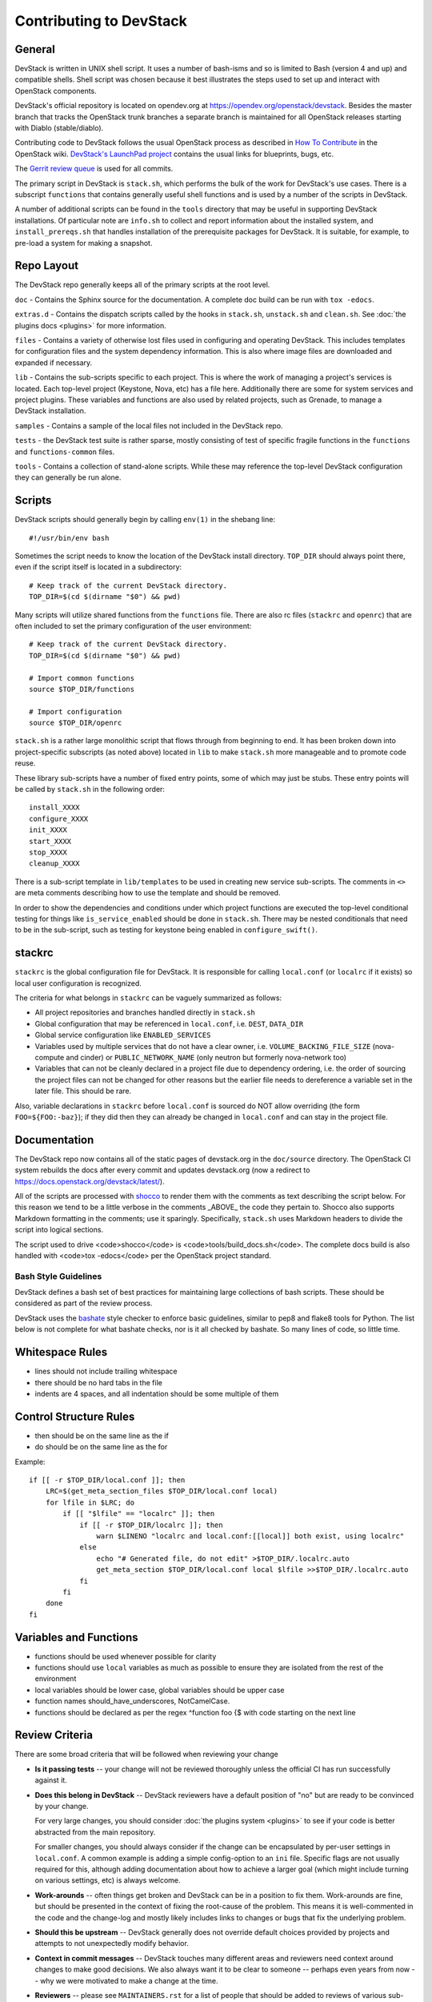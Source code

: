 Contributing to DevStack
========================


General
-------

DevStack is written in UNIX shell script.  It uses a number of bash-isms
and so is limited to Bash (version 4 and up) and compatible shells.
Shell script was chosen because it best illustrates the steps used to
set up and interact with OpenStack components.

DevStack's official repository is located on opendev.org at
https://opendev.org/openstack/devstack.  Besides the master branch that
tracks the OpenStack trunk branches a separate branch is maintained for all
OpenStack releases starting with Diablo (stable/diablo).

Contributing code to DevStack follows the usual OpenStack process as described
in `How To Contribute`__ in the OpenStack wiki.  `DevStack's LaunchPad project`__
contains the usual links for blueprints, bugs, etc.

__ contribute_
.. _contribute: https://docs.openstack.org/infra/manual/developers.html

__ lp_
.. _lp: https://launchpad.net/devstack

The `Gerrit review
queue <https://review.opendev.org/#/q/project:openstack/devstack>`__
is used for all commits.

The primary script in DevStack is ``stack.sh``, which performs the bulk of the
work for DevStack's use cases.  There is a subscript ``functions`` that contains
generally useful shell functions and is used by a number of the scripts in
DevStack.

A number of additional scripts can be found in the ``tools`` directory that may
be useful in supporting DevStack installations.  Of particular note are ``info.sh``
to collect and report information about the installed system, and ``install_prereqs.sh``
that handles installation of the prerequisite packages for DevStack.  It is
suitable, for example, to pre-load a system for making a snapshot.

Repo Layout
-----------

The DevStack repo generally keeps all of the primary scripts at the root
level.

``doc`` - Contains the Sphinx source for the documentation.
A complete doc build can be run with ``tox -edocs``.

``extras.d`` - Contains the dispatch scripts called by the hooks in
``stack.sh``, ``unstack.sh`` and ``clean.sh``. See :doc:`the plugins
docs <plugins>` for more information.

``files`` - Contains a variety of otherwise lost files used in
configuring and operating DevStack. This includes templates for
configuration files and the system dependency information. This is also
where image files are downloaded and expanded if necessary.

``lib`` - Contains the sub-scripts specific to each project. This is
where the work of managing a project's services is located. Each
top-level project (Keystone, Nova, etc) has a file here. Additionally
there are some for system services and project plugins.  These
variables and functions are also used by related projects, such as
Grenade, to manage a DevStack installation.

``samples`` - Contains a sample of the local files not included in the
DevStack repo.

``tests`` - the DevStack test suite is rather sparse, mostly consisting
of test of specific fragile functions in the ``functions`` and
``functions-common`` files.

``tools`` - Contains a collection of stand-alone scripts. While these
may reference the top-level DevStack configuration they can generally be
run alone.


Scripts
-------

DevStack scripts should generally begin by calling ``env(1)`` in the shebang line::

    #!/usr/bin/env bash

Sometimes the script needs to know the location of the DevStack install directory.
``TOP_DIR`` should always point there, even if the script itself is located in
a subdirectory::

    # Keep track of the current DevStack directory.
    TOP_DIR=$(cd $(dirname "$0") && pwd)

Many scripts will utilize shared functions from the ``functions`` file.  There are
also rc files (``stackrc`` and ``openrc``) that are often included to set the primary
configuration of the user environment::

    # Keep track of the current DevStack directory.
    TOP_DIR=$(cd $(dirname "$0") && pwd)

    # Import common functions
    source $TOP_DIR/functions

    # Import configuration
    source $TOP_DIR/openrc

``stack.sh`` is a rather large monolithic script that flows through from beginning
to end.  It has been broken down into project-specific subscripts (as noted above)
located in ``lib`` to make ``stack.sh`` more manageable and to promote code reuse.

These library sub-scripts have a number of fixed entry points, some of which may
just be stubs.  These entry points will be called by ``stack.sh`` in the
following order::

    install_XXXX
    configure_XXXX
    init_XXXX
    start_XXXX
    stop_XXXX
    cleanup_XXXX

There is a sub-script template in ``lib/templates`` to be used in creating new
service sub-scripts.  The comments in ``<>`` are meta comments describing
how to use the template and should be removed.

In order to show the dependencies and conditions under which project functions
are executed the top-level conditional testing for things like ``is_service_enabled``
should be done in ``stack.sh``.  There may be nested conditionals that need
to be in the sub-script, such as testing for keystone being enabled in
``configure_swift()``.


stackrc
-------

``stackrc`` is the global configuration file for DevStack.  It is responsible for
calling ``local.conf`` (or ``localrc`` if it exists) so local user configuration
is recognized.

The criteria for what belongs in ``stackrc`` can be vaguely summarized as
follows:

* All project repositories and branches handled directly in ``stack.sh``
* Global configuration that may be referenced in ``local.conf``, i.e. ``DEST``, ``DATA_DIR``
* Global service configuration like ``ENABLED_SERVICES``
* Variables used by multiple services that do not have a clear owner, i.e.
  ``VOLUME_BACKING_FILE_SIZE`` (nova-compute and cinder) or
  ``PUBLIC_NETWORK_NAME`` (only neutron but formerly nova-network too)
* Variables that can not be cleanly declared in a project file due to
  dependency ordering, i.e. the order of sourcing the project files can
  not be changed for other reasons but the earlier file needs to dereference a
  variable set in the later file.  This should be rare.

Also, variable declarations in ``stackrc`` before ``local.conf`` is sourced
do NOT allow overriding (the form
``FOO=${FOO:-baz}``); if they did then they can already be changed in ``local.conf``
and can stay in the project file.


Documentation
-------------

The DevStack repo now contains all of the static pages of devstack.org in
the ``doc/source`` directory. The OpenStack CI system rebuilds the docs after every
commit and updates devstack.org (now a redirect to https://docs.openstack.org/devstack/latest/).

All of the scripts are processed with shocco_ to render them with the comments
as text describing the script below.  For this reason we tend to be a little
verbose in the comments _ABOVE_ the code they pertain to.  Shocco also supports
Markdown formatting in the comments; use it sparingly.  Specifically, ``stack.sh``
uses Markdown headers to divide the script into logical sections.

.. _shocco: https://github.com/dtroyer/shocco/tree/rst_support

The script used to drive <code>shocco</code> is <code>tools/build_docs.sh</code>.
The complete docs build is also handled with <code>tox -edocs</code> per the
OpenStack project standard.


Bash Style Guidelines
~~~~~~~~~~~~~~~~~~~~~
DevStack defines a bash set of best practices for maintaining large
collections of bash scripts. These should be considered as part of the
review process.

DevStack uses the bashate_ style checker
to enforce basic guidelines, similar to pep8 and flake8 tools for Python. The
list below is not complete for what bashate checks, nor is it all checked
by bashate.  So many lines of code, so little time.

.. _bashate: https://pypi.org/project/bashate/

Whitespace Rules
----------------

- lines should not include trailing whitespace
- there should be no hard tabs in the file
- indents are 4 spaces, and all indentation should be some multiple of
  them

Control Structure Rules
-----------------------

- then should be on the same line as the if
- do should be on the same line as the for

Example::

  if [[ -r $TOP_DIR/local.conf ]]; then
      LRC=$(get_meta_section_files $TOP_DIR/local.conf local)
      for lfile in $LRC; do
          if [[ "$lfile" == "localrc" ]]; then
              if [[ -r $TOP_DIR/localrc ]]; then
                  warn $LINENO "localrc and local.conf:[[local]] both exist, using localrc"
              else
                  echo "# Generated file, do not edit" >$TOP_DIR/.localrc.auto
                  get_meta_section $TOP_DIR/local.conf local $lfile >>$TOP_DIR/.localrc.auto
              fi
          fi
      done
  fi

Variables and Functions
-----------------------

- functions should be used whenever possible for clarity
- functions should use ``local`` variables as much as possible to
  ensure they are isolated from the rest of the environment
- local variables should be lower case, global variables should be
  upper case
- function names should_have_underscores, NotCamelCase.
- functions should be declared as per the regex ^function foo {$
  with code starting on the next line


Review Criteria
---------------

There are some broad criteria that will be followed when reviewing
your change

* **Is it passing tests** -- your change will not be reviewed
  thoroughly unless the official CI has run successfully against it.

* **Does this belong in DevStack** -- DevStack reviewers have a
  default position of "no" but are ready to be convinced by your
  change.

  For very large changes, you should consider :doc:`the plugins system
  <plugins>` to see if your code is better abstracted from the main
  repository.

  For smaller changes, you should always consider if the change can be
  encapsulated by per-user settings in ``local.conf``.  A common example
  is adding a simple config-option to an ``ini`` file.  Specific flags
  are not usually required for this, although adding documentation
  about how to achieve a larger goal (which might include turning on
  various settings, etc) is always welcome.

* **Work-arounds** -- often things get broken and DevStack can be in a
  position to fix them.  Work-arounds are fine, but should be
  presented in the context of fixing the root-cause of the problem.
  This means it is well-commented in the code and the change-log and
  mostly likely includes links to changes or bugs that fix the
  underlying problem.

* **Should this be upstream** -- DevStack generally does not override
  default choices provided by projects and attempts to not
  unexpectedly modify behavior.

* **Context in commit messages** -- DevStack touches many different
  areas and reviewers need context around changes to make good
  decisions.  We also always want it to be clear to someone -- perhaps
  even years from now -- why we were motivated to make a change at the
  time.

* **Reviewers** -- please see ``MAINTAINERS.rst`` for a list of people
  that should be added to reviews of various sub-systems.


Making Changes, Testing, and CI
-------------------------------

Changes to Devstack are tested by automated continuous integration jobs
that run on a variety of Linux Distros using a handful of common
configurations. What this means is that every change to Devstack is
self testing. One major benefit of this is that developers do not
typically need to add new non voting test jobs to add features to
Devstack. Instead the features can be added, then if testing passes
with the feature enabled the change is ready to merge (pending code
review).

A concrete example of this was the switch from screen based service
management to systemd based service management. No new jobs were
created for this. Instead the features were added to devstack, tested
locally and in CI using a change that enabled the feature, then once
the enabling change was passing and the new behavior communicated and
documented it was merged.

Using this process has been proven to be effective and leads to
quicker implementation of desired features.
